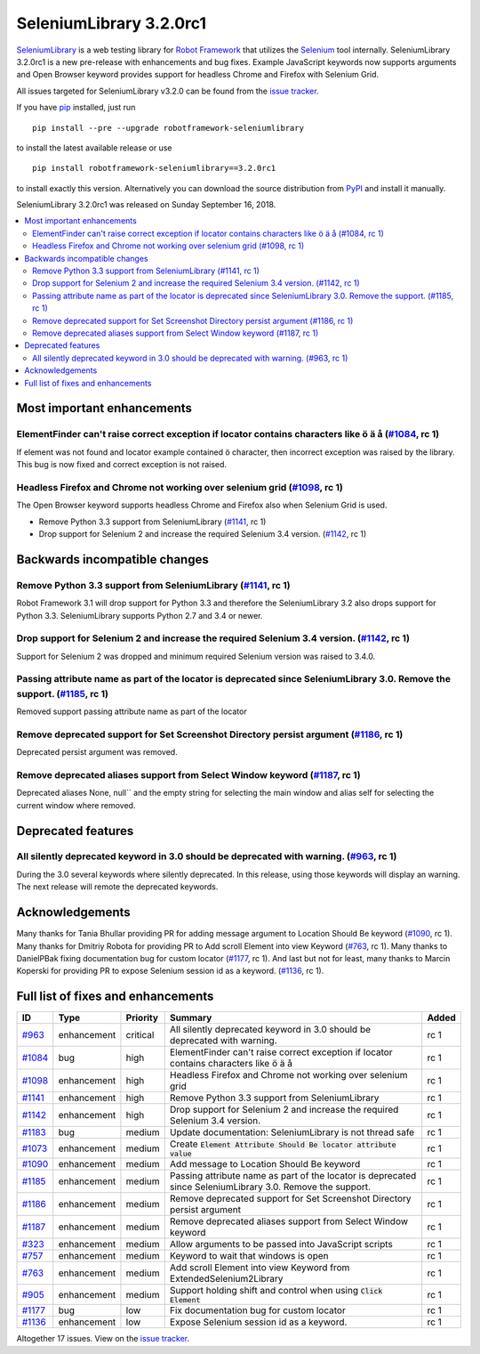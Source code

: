 ========================
SeleniumLibrary 3.2.0rc1
========================


.. default-role:: code


SeleniumLibrary_ is a web testing library for `Robot Framework`_ that utilizes
the Selenium_ tool internally. SeleniumLibrary 3.2.0rc1 is a new pre-release with
enhancements and bug fixes. Example JavaScript keywords now supports arguments
and Open Browser keyword provides support for headless Chrome and Firefox with
Selenium Grid.

All issues targeted for SeleniumLibrary v3.2.0 can be found
from the `issue tracker`_.

If you have pip_ installed, just run

::

   pip install --pre --upgrade robotframework-seleniumlibrary

to install the latest available release or use

::

   pip install robotframework-seleniumlibrary==3.2.0rc1

to install exactly this version. Alternatively you can download the source
distribution from PyPI_ and install it manually.

SeleniumLibrary 3.2.0rc1 was released on Sunday September 16, 2018.

.. _Robot Framework: http://robotframework.org
.. _SeleniumLibrary: https://github.com/robotframework/SeleniumLibrary
.. _Selenium: http://seleniumhq.org
.. _pip: http://pip-installer.org
.. _PyPI: https://pypi.python.org/pypi/robotframework-seleniumlibrary
.. _issue tracker: https://github.com/robotframework/SeleniumLibrary/issues?q=milestone%3Av3.2.0


.. contents::
   :depth: 2
   :local:

Most important enhancements
===========================

ElementFinder can't raise correct exception if locator contains characters like ö ä å  (`#1084`_, rc 1)
-------------------------------------------------------------------------------------------------------
If element was not found and locator example contained ö character, then incorrect exception was
raised by the library. This bug is now fixed and correct exception is not raised.

Headless Firefox and Chrome not working over selenium grid (`#1098`_, rc 1)
---------------------------------------------------------------------------
The Open Browser keyword supports headless Chrome and Firefox also when Selenium Grid is used.

- Remove Python 3.3 support from SeleniumLibrary (`#1141`_, rc 1)
- Drop support for Selenium 2 and increase the required Selenium 3.4 version. (`#1142`_, rc 1)

Backwards incompatible changes
==============================
Remove Python 3.3 support from SeleniumLibrary (`#1141`_, rc 1)
---------------------------------------------------------------
Robot Framework 3.1 will drop support for Python 3.3 and therefore the SeleniumLibrary 3.2 also
drops support for Python 3.3. SeleniumLibrary supports Python 2.7 and 3.4 or newer.

Drop support for Selenium 2 and increase the required Selenium 3.4 version. (`#1142`_, rc 1)
--------------------------------------------------------------------------------------------
Support for Selenium 2 was dropped and minimum required Selenium version was raised to 3.4.0.

Passing attribute name as part of the locator is deprecated since SeleniumLibrary 3.0. Remove the support. (`#1185`_, rc 1)
---------------------------------------------------------------------------------------------------------------------------
Removed support passing attribute name as part of the locator

Remove deprecated support for Set Screenshot Directory persist argument (`#1186`_, rc 1)
----------------------------------------------------------------------------------------
Deprecated persist argument was removed.

Remove deprecated aliases support from Select Window keyword (`#1187`_, rc 1)
-----------------------------------------------------------------------------
Deprecated aliases  None, null`` and the empty string for selecting the main window
and alias self for selecting the current window where removed.

Deprecated features
===================
All silently deprecated keyword in 3.0 should be deprecated with warning. (`#963`_, rc 1)
-----------------------------------------------------------------------------------------
During the 3.0 several keywords where silently deprecated. In this release, using those
keywords will display an warning. The next release will remote the deprecated keywords.

Acknowledgements
================
Many thanks for Tania Bhullar providing PR for adding message argument to Location Should Be keyword (`#1090`_, rc 1).
Many thanks for Dmitriy Robota for providing PR to Add scroll Element into view Keyword (`#763`_, rc 1). Many
thanks to DanielPBak fixing documentation bug for custom locator (`#1177`_, rc 1). And last but not for least,
many thanks to Marcin Koperski for providing PR to expose Selenium session id as a keyword. (`#1136`_, rc 1).

Full list of fixes and enhancements
===================================

.. list-table::
    :header-rows: 1

    * - ID
      - Type
      - Priority
      - Summary
      - Added
    * - `#963`_
      - enhancement
      - critical
      - All silently deprecated keyword in 3.0 should be deprecated with warning.
      - rc 1
    * - `#1084`_
      - bug
      - high
      - ElementFinder can't raise correct exception if locator contains characters like ö ä å
      - rc 1
    * - `#1098`_
      - enhancement
      - high
      - Headless Firefox and Chrome not working over selenium grid
      - rc 1
    * - `#1141`_
      - enhancement
      - high
      - Remove Python 3.3 support from SeleniumLibrary
      - rc 1
    * - `#1142`_
      - enhancement
      - high
      - Drop support for Selenium 2 and increase the required Selenium 3.4 version.
      - rc 1
    * - `#1183`_
      - bug
      - medium
      - Update documentation: SeleniumLibrary is not thread safe
      - rc 1
    * - `#1073`_
      - enhancement
      - medium
      - Create `Element Attribute Should Be   locator   attribute   value`
      - rc 1
    * - `#1090`_
      - enhancement
      - medium
      - Add message to Location Should Be keyword
      - rc 1
    * - `#1185`_
      - enhancement
      - medium
      - Passing attribute name as part of the locator is deprecated since SeleniumLibrary 3.0. Remove the support.
      - rc 1
    * - `#1186`_
      - enhancement
      - medium
      - Remove deprecated support for Set Screenshot Directory persist argument
      - rc 1
    * - `#1187`_
      - enhancement
      - medium
      - Remove deprecated aliases support from Select Window keyword
      - rc 1
    * - `#323`_
      - enhancement
      - medium
      - Allow arguments to be passed into JavaScript scripts
      - rc 1
    * - `#757`_
      - enhancement
      - medium
      - Keyword to wait that windows is open
      - rc 1
    * - `#763`_
      - enhancement
      - medium
      - Add scroll Element into view Keyword from ExtendedSelenium2Library
      - rc 1
    * - `#905`_
      - enhancement
      - medium
      - Support holding shift and control when using `Click Element`
      - rc 1
    * - `#1177`_
      - bug
      - low
      - Fix documentation bug for custom locator
      - rc 1
    * - `#1136`_
      - enhancement
      - low
      - Expose Selenium session id as a keyword.
      - rc 1

Altogether 17 issues. View on the `issue tracker <https://github.com/robotframework/SeleniumLibrary/issues?q=milestone%3Av3.2.0>`__.

.. _#963: https://github.com/robotframework/SeleniumLibrary/issues/963
.. _#1084: https://github.com/robotframework/SeleniumLibrary/issues/1084
.. _#1098: https://github.com/robotframework/SeleniumLibrary/issues/1098
.. _#1141: https://github.com/robotframework/SeleniumLibrary/issues/1141
.. _#1142: https://github.com/robotframework/SeleniumLibrary/issues/1142
.. _#1183: https://github.com/robotframework/SeleniumLibrary/issues/1183
.. _#1073: https://github.com/robotframework/SeleniumLibrary/issues/1073
.. _#1090: https://github.com/robotframework/SeleniumLibrary/issues/1090
.. _#1185: https://github.com/robotframework/SeleniumLibrary/issues/1185
.. _#1186: https://github.com/robotframework/SeleniumLibrary/issues/1186
.. _#1187: https://github.com/robotframework/SeleniumLibrary/issues/1187
.. _#323: https://github.com/robotframework/SeleniumLibrary/issues/323
.. _#757: https://github.com/robotframework/SeleniumLibrary/issues/757
.. _#763: https://github.com/robotframework/SeleniumLibrary/issues/763
.. _#905: https://github.com/robotframework/SeleniumLibrary/issues/905
.. _#1177: https://github.com/robotframework/SeleniumLibrary/issues/1177
.. _#1136: https://github.com/robotframework/SeleniumLibrary/issues/1136
